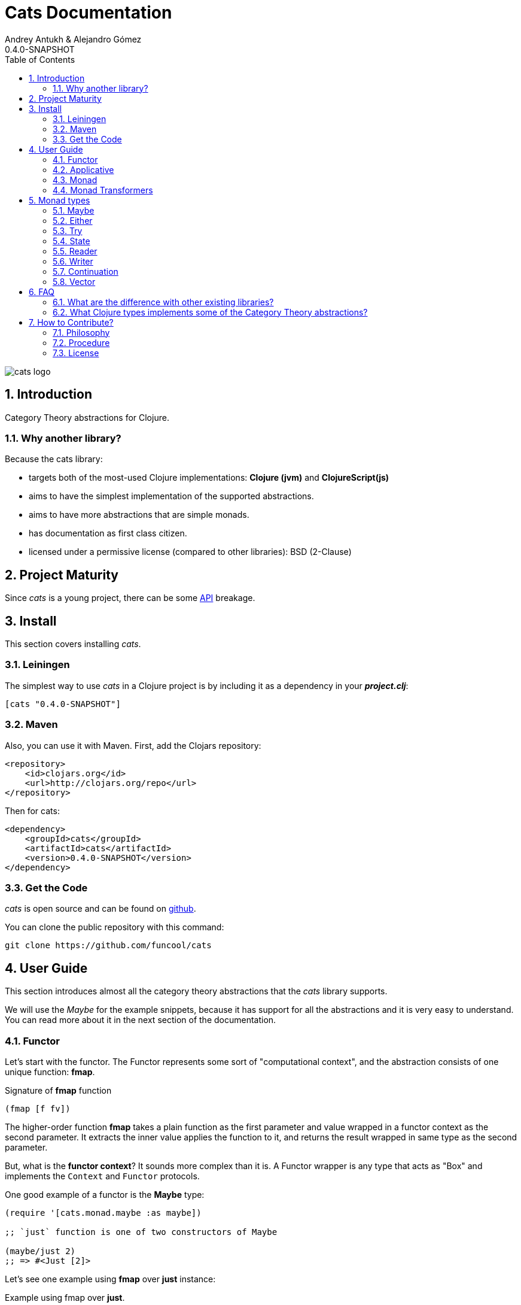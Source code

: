 Cats Documentation
==================
Andrey Antukh & Alejandro Gómez
0.4.0-SNAPSHOT
:toc: left
:numbered:
:source-highlighter: pygments
:pygments-style: friendly


image:logo.png[cats logo]

Introduction
------------

Category Theory abstractions for Clojure.

Why another library?
~~~~~~~~~~~~~~~~~~~~

Because the cats library:

- targets both of the most-used Clojure implementations:  *Clojure (jvm)* and *ClojureScript(js)*
- aims to have the simplest implementation of the supported abstractions.
- aims to have more abstractions that are simple monads.
- has documentation as first class citizen.
- licensed under a permissive license (compared to other libraries): BSD (2-Clause)


Project Maturity
----------------

Since _cats_ is a young project, there can be some link:codox/index.html#id[API] breakage.


Install
-------

This section covers installing _cats_.


Leiningen
~~~~~~~~~

The simplest way to use _cats_ in a Clojure project is by including
it as a dependency in your *_project.clj_*:

[source,clojure]
----
[cats "0.4.0-SNAPSHOT"]
----


Maven
~~~~~

Also, you can use it with Maven. First, add the Clojars repository:

[source,xml]
----
<repository>
    <id>clojars.org</id>
    <url>http://clojars.org/repo</url>
</repository>
----

Then for cats:

[source,xml]
----
<dependency>
    <groupId>cats</groupId>
    <artifactId>cats</artifactId>
    <version>0.4.0-SNAPSHOT</version>
</dependency>
----


Get the Code
~~~~~~~~~~~~

_cats_ is open source and can be found on link:https://github.com/funcool/cats[github].

You can clone the public repository with this command:

[source,text]
----
git clone https://github.com/funcool/cats
----


User Guide
----------

This section introduces almost all the category theory abstractions that the _cats_ library
supports.

We will use the _Maybe_ for the example snippets, because it has support for all
the abstractions and it is very easy to understand. You can read more about it in the next
section of the documentation.


Functor
~~~~~~~

Let's start with the functor. The Functor represents some sort of "computational context", and the
abstraction consists of one unique function: **fmap**.

.Signature of **fmap** function
[source, Clojure]
----
(fmap [f fv])
----

The higher-order function **fmap** takes a plain function as the first parameter and
value wrapped in a functor context as the second parameter. It extracts the inner value
applies the function to it, and returns the result wrapped in same type as the second
parameter.

But, what is the *functor context*? It sounds more complex than it is. A Functor
wrapper is any type that acts as "Box" and implements the `Context` and `Functor` protocols.

.One good example of a functor is the **Maybe** type:
[source, Clojure]
----
(require '[cats.monad.maybe :as maybe])

;; `just` function is one of two constructors of Maybe

(maybe/just 2)
;; => #<Just [2]>
----

Let's see one example using **fmap** over *just* instance:

.Example using fmap over *just*.
[source, Clojure]
----
(require '[cats.core :as m]
         '[cats.monad.maybe :refer [just]])

(m/fmap inc (just 1))
;; => #<Just [2]>
----

We mentioned above that **fmap** extracts the value from the functor context. You will also want to
extract values wrapped by **just** and you can do that with **from-maybe**.

.Example using *from-maybe* to extract values wrapped by *just*.
[source, Clojure]
----
(require '[cats.monad.maybe :refer [just from-maybe]])

(from-maybe (just 1))
;; => 1
(from-maybe (nothing))
;; => nil
(from-maybe (nothing) 42)
;; => 42
----

The **Maybe** type also has another constructor: `nothing`. It represents the absence of a value.
It is a safe substitute for `nil` and may represent failure.

Let's see what happens if we perform the same operation as the previous example over a *nothing* instance:

.Example using fmap over *nothing*.
[source, Clojure]
----
(fmap inc (nothing))
;; => #<Nothing >
----

Oh, awesome, instead of raising a `NullPointerException`, it just returns *nothing*. Another
advantage of using the functor abstraction, is that it always returns a result
of the same type as its second argument.

Let's see an example of applying fmap over a Clojure vector:

.Example using fmav over *vector*.
[source, Clojure]
----
(fmap inc [1 2 3])
;; => [2 3 4]
----

The main difference compared to the previous example with Clojure's map function, is that
map returns lazy seqs no matter what collection we pass to it:

[source, Clojure]
----
(type (map inc [1 2 3]))
;; => clojure.lang.LazySeq (cljs.core/LazySeq in ClojureScript)
----

But why can we pass vectors to fmap? Because some Clojure container types like vectors,
lists and sets also implement the functor abstraction.


Applicative
~~~~~~~~~~~

Let's continue with applicative functors. The Applicative Functor represents
some sort of "computational context" like a plain Functor, but with abilty to
execute a function wrapped in the same context.

The Applicative Functor abstraction consists of two functions: **fapply** and
**pure**.

.Signature of **fapply** function
[source, Clojure]
----
(fapply [af av])
----

NOTE: the **pure** function will be explained later.

The use case for Applicative Functors is much the same as plain Functors: safe
evaluation of some computation in a context.

Let's see an example to better understand the differences between functor and
applicative functor:

Imagine you have some factory function that, depending on the language, returns a
greeter function, and you only support a few languages.


[source, Clojure]
----
(defn make-greeter
  [^String lang]
  (condp = lang
    "es" (fn [name] (str "Hola " name))
    "en" (fn [name] (str "Hello " name))
    nil))
----

Now, before using the resulting greeter you should always defensively check if returned
greeter is a valid function or is a nil value.

Let's convert this factory to use Maybe type:

[source, Clojure]
----
(defn make-greeter
  [^String lang]
  (condp = lang
    "es" (just (fn [name] (str "Hola " name)))
    "en" (just (fn [name] (str "Hello " name)))
    (nothing)))
----

As you can see, this version of the factory differs only slightly from the
original implementation. And this tiny change gives you a new superpower: you
can apply the returned greeter to any value without a defensive nil check:

[source, Clojure]
----
(fapply (make-greeter "es") (just "Alex"))
;; => #<Just [Hola Alex]>

(fapply (make-greeter "en") (just "Alex"))
;; => #<Just [Hello Alex]>

(fapply (make-greeter "it") (just "Alex"))
;; => #<Nothing >
----

Moreover, the applicative functor comes with **pure** function, and the main purpose of this function is
to put some value in side-effect-free context of the current type.

Examples:

[source, Clojure]
----
(require '[cats.monad.maybe])
(require '[cats.monad.either])

(pure maybe/maybe-monad 5)
;; => #<Just [5]>

(pure either/either-monad :bar)
;; => #<Either [:bar :right]>
----

If you do not understand the purpose of the **pure** function, the next section
should clarify its purpose.


Monad
~~~~~

Monads are the most discussed programming concept to come from category theory. Like functors and
applicatives, monads deal with data in contexts.

Additionaly, monads can also transform contexts by unwrapping data, applying functions to it and
putting new values in a completely different context.

The monad abstraction consists of two functions: **bind** and **return**

.Bind function signature.
[source,Clojure]
----
(bind [mv f])
----

As you can see, bind works much like a Functor but with inverted arguments. The main difference is
that in a monad, the function is a responsible for wrapping a returned value in a context.

.Example usage of the bind higher-order function.
[source,Clojure]
----
(bind (just 1)
      (fn [v] (just (inc v))))
----

One of the key features of the bind function is that any computation executed within the context of
bind (monad) knows the context type implicitly. With this, if you apply some computation over some
monadic value and you want to return the result in the same container context but don't know
what that container is, you can use `return` or `pure` functions:

.Usage of return function in bind context.
[source,Clojure]
----
(bind (just 1)
      (fn [v]
        (return (inc v))))
;; => #<Just [2]>
----

The `return` or `pure` functions, when called with one argument, try to use the dynamic scope context
value that's set internally by the `bind` function. Therefore, you can't use them with one argument outside of a `bind` context.

We now can compose any number of computations using monad **bind*
functions. But observe what happens when the number of computations increases:

.Composability example of bind function.
[source, Clojure]
----
(bind (just 1)
      (fn [a]
        (bind (just (inc a))
              (fn [b]
                (return (* b 2))))))
----

This can quickly lead to callback hell. To solve this, _cats_ comes with a powerful
macro: **mlet**

.Previous example but using *mlet* macro.
[source, Clojure]
----
(mlet [a (just 1)
       b (just (inc a))]
  (return (* b 2)))
----

NOTE: If you are coming from Haskell, mlet represents the **do-syntax**.



If you want to use regular (non-monadic) let bindings inside an `mlet` block, you can do so using
`:let` and a binding vector inside the mlet bindings:

[source, Clojure]
----
(mlet [a (just 1)
       b (just (inc a))
       :let [z (+ a b)]]
  (return (* z 2)))
----


Monad Transformers
~~~~~~~~~~~~~~~~~~

Motivation
^^^^^^^^^^

We can combine two functors and get a new one automatically. Given any two functors _a_ and _b_,
we can implement a generic `fmap` for the type _a (b Any)_, we'll call it fmap2:

[source, Clojure]
----
(ns functor.example
  (:require [cats.core :refer [fmap]]
            [cats.monad.maybe :refer [just]])
  (:use [cats.builtin]))

(defn fmap2
  [f fv]
  (fmap (partial fmap f) fv))

; Here, 'a' is [] and 'b' is Maybe, so the type of the
; combined functor is a vector of Maybe values that could
; contain a value of any type.
(fmap2 inc [(maybe/just 1) (maybe/just 2)])
;;=> [#<Just [2]> #<Just [3]>]
----

However, monads don't compose as nicely as functors do. We have to actually implement
the composition ourselves.

In some circumstances we would like combine the effects of two monads into another one. We call the
resulting monad a monad transformer, which is the composition of a "base" and a "inner" monad. A
monad transformer is itself a monad.


Using monad transformers
^^^^^^^^^^^^^^^^^^^^^^^^

Let's combine the effects of two monads: State and Maybe. We'll create the transformer
using State as the base monad since we want the resulting type to be a stateful computation
that may fail: `s -> Maybe (a, s)`.

Almost every monad implemented in _cats_ has a monad transformer for combining it with
any other monad. The transformer functions take a Monad as their argument and they
return a reified MonadTrans:

[source, Clojure]
----
(ns transformers.example
  (:require [cats.core :as m]
            [cats.data :as data]
            [cats.monad.maybe :as maybe]
            [cats.monad.state :as state]))

(def maybe-state (state/state-transformer maybe/maybe-monad))

(m/with-monad maybe-state
  (state/run-state (m/return 42) {}))

;;=> #<Just [#<Pair [42 {}]>]>
----

As we can see in the example below, the return of the `maybe-state` monad creates a stateful
function that yields a Maybe containing a pair (value, next state).

You probably noticed that we had to wrap the state function invocation with `cats.core/with-monad`.
When working with monad transformers, we have to be explicit about what monad we are using to implement
the binding policy since there is no way to distinguish values from a transformer type from those of
a regular monad.

The `maybe-state` monad combines the semantics of both State and Maybe.

Let's see it in action:

[source, Clojure]
----
(defn any-char [s]
  "A function that takes an input string as an state and
  consumes one character yielding it as a the value. The
  new state is the input string with the character consumed.

  It fails when there isn't a character to consume."
  (if (Clojure.string/blank? s)
    (maybe/nothing)
    (maybe/just (data/pair (first s)
                              (.substring s 1)))))

(m/with-monad maybe-state
  (state/run-state any-char "Foo"))
;;=> #<Just [#<Pair [F oo]>]>

(def any-two-chars
  (m/with-monad maybe-state
    (m/mlet
      [a any-char
       b any-char]
      (m/return (str a b)))))

(m/with-monad maybe-state
  (state/run-state any-two-chars "Foo"))
;;=> #<Just [#<Pair [Fo o]>]>

(m/with-monad maybe-state
  (state/run-state any-two-chars "F"))
;;=> #<Nothing >

; We could have written `any-two-chars` more succinctly by using `cats.core/mlet-with`,
; which is intended as syntactic sugar for transformer usage.
(def any-two-chars
  (m/mlet-with maybe-state
    [a any-char
     b any-char]
    (m/return (str a b))))

; We also define a function for applying parser to a given input
(defn parse [parser input]
  (m/with-monad maybe-state
    (let [parse-result (state/run-state parser input)]
      (maybe/from-maybe parse-result))))
----

Monad types
-----------

In our examples we have seen two types that implement
the monad abstraction: Maybe and Either. But these are only two of the types
that implements the Monad abstraction. In this section, we will explain the different
monad types supported by _cats_ library.

Maybe
~~~~~

This is one of the two most used monad types (also named Optional in other programming
languages).

Maybe/Optional is a polymorphic type that represents encapsulation of an optional value; e.g. it is
used as the return type of functions which may or may not return a meaningful value when they
are applied. It consists of either an empty constructor (called None or Nothing), or a constructor
encapsulating the original data type A (written Just A or Some A).

_cats_, implements two constructors:

- `(just v)`: represents just a value in a context.
- `(nothing)`: represents a failure or null.

.Usage example of **Maybe** constructors.
[source, Clojure]
----
(require '[cats.monad.maybe :refer :all])
(just 1)
;; => #<Just [1]>
(nothing)
;; => #<Nothing >
----

NOTE: Maybe types are: Functors, Applicative Functors and Monads


Either
~~~~~~

Either is another type that represents a result of computation, but (in contrast with maybe)
it can return some data with a failed computation result.

In _cats_ it has two constructors:

- `(left v)`: represents a failure.
- `(right v)`: represents a successful result.

.Usage example of **Either** constructors.
[source, Clojure]
----
(require '[cats.monad.either :refer :all])

(right :valid-value)
;; => #<Right [:valid-value :right]>

(left "Error message")
;; => #<Either [Error message :left]>
----

NOTE: Either is also (like Maybe) Functor, Applicative Functor and Monad.

Try
~~~

Also called Exception.

The `Try` type represents a computation that may either result in an exception
or return a successfully computed value. It's similar to, but semantically
different from, the `Either` type.

It is an analogue of the try-catch block: it replaces try-catch's stack-based error
handling with heap-based error handling. Instead of having an exception thrown and
having to deal with it immediately in the same thread, it disconnects the error
handling and recovery.

.Usage example of **try-on** macro.
[source, Clojure]
----
(require '[cats.monad.exception :as exc])

(exc/try-on 1)
;; => #<Success [1]>

(exc/try-on (+ 1 nil))
;; => #<Failure [#<NullPointerException java.lang.NullPointerException>]>
----

_cats_ comes with other syntactic sugar macros: `try-or-else` that
returns a default value if a computation fails, and `try-or-recover` that lets
you handle the return value when executing a function with the exception as
first parameter.


.Usage example of `try-or-else` macro.
[source, Clojure]
----
(exc/try-or-else (+ 1 nil) 2)
;; => #<Success [2]>
----

.Usage example of `try-or-recover` macro.
[source, Clojure]
----
(exc/try-or-recover (+ 1 nil)
                    (fn [e]
                      (cond
                        (instance? NullPointerException e) 0
                        :else 100)))
;; => #<Success [0]>
----

NOTE: Try is also (like Maybe) Functor, Applicative Functor and Monad.


State
~~~~~

State monad in one of the special cases of monads most used in Haskell. It has different
purposes including: lazy computation, composition, and maintaining state without explicit state.

The de-facto monadic type of the state monad is a plain function. Function represents a computation
as is (without executing it). Obviously, a function should have some special characteristics to work
in monad state composition.

.Valid function for valid state monad
[source, Clojure]
----
(fn [state]
  "Takes state as argument and return a vector
  with first argument with procesed value and
  second argument the transformed new state."
  (let [newvalue (first state)
        newstate (next state)]
    [newvalue newstate]))
----

You just saw an example of the low-level primitive state monad. For basic usage
you do not need to build your own functions, just use some helpers that _cats_ provides.

Let's look at one example before explaining the details:

.Lazy composition of computations
[source, Clojure]
----
(m/mlet [state (m/get-state)
         _     (m/put-state (next state))]
  (return (first state)))
;;=> #<State cats.monad.state.State@2eebabb6>
----

At the moment of evaluation in the previous expression, anything that we have defined
is executed. But instead of returning the unadorned final value of the computation,
a strange/unknown object is returned of type *State*.

State is simply a wrapper for Clojure functions, nothing more.

Now, it's time to execute the composed computation. For this we can use one of the following
functions exposed by _cats_: `run-state`, `eval-state` and `exec-state`.

- `run-state` function executes the composed computation and returns both the value and the
  result state.
- `eval-state` function executes the composed computation and returns the resulting value
  discarding the state.
- `exec-state` function executes the composed computation and return only the resulting
  state, ignoring the resulting value.

.This is what happens when we execute these three functions over previously generated `State` instance
[source, Clojure]
----
(m/run-state s [1 2 3])
;;=> #<Pair [1 (2 3)]>
(m/eval-state s [1 2 3])
;;=> 1
(m/exec-state s [1 2 3])
;;=> (2 3)
----

NOTE: the pair instance returned by `run-state` function works like any other seq in Clojure, with
the difference that pairs can only have two slots.

This is a very basic example of the state monad, it has a lot of use cases and explaining all them
seems out of the scope of this document.

However, if you have better examples to explain the state monad, documentation for another monad or
any other contribution is always welcome.


Reader
~~~~~~

TODO

Writer
~~~~~~

TODO

Continuation
~~~~~~~~~~~~

TODO

Vector
~~~~~~

TODO


FAQ
---

What are the difference with other existing libraries?
~~~~~~~~~~~~~~~~~~~~~~~~~~~~~~~~~~~~~~~~~~~~~~~~~~~~~~

This is an incomplete list of differences with other existing libraries:

- The official monads library `algo.monads` is very good, but its approach for modeling
  is slighty limited (e.g. you always need to specify what monad you want use instead of
  relying on the type). And obviously because it only has monads.
- Fluokitten is the best library that we found, but the future of it is uncertain. One big
  difference with fluokitten is that `cats` doesn't aim to extend every Clojure type
  with monadic protocols, for the obvious reason that monad; functor and applicative represents
  context/wrapper types and it doesn't make sense to implement Functor protocol for `java.lang.String`.
- `bwo/monads` is the last monads library. It is completely undocumented and its implementation
  has much unnecesary complexity.


What Clojure types implements some of the Category Theory abstractions?
~~~~~~~~~~~~~~~~~~~~~~~~~~~~~~~~~~~~~~~~~~~~~~~~~~~~~~~~~~~~~~~~~~~~~~~

In contrast to other similar libraries in Clojure, _cats_ doesn't intend to extend Clojure types
that don't act like containers. For example, Clojure keywords are values but can not be containers so
they should not extend any of the previously explained protocols.


.Summary of Clojure types and implemented protocols
[options="header"]
|=============================================================
| Name     | Implemented protocols
| vector   | Functor, Applicative, Monad, MonadZero, MonadPlus
| hash-set | Functor, Applicative, Monad, MonadZero, MonadPlus
| list     | Functor, Applicative, Monad, MonadZero, MonadPlus
|=============================================================


How to Contribute?
------------------

Philosophy
~~~~~~~~~~

Five most important rules:

- Beautiful is better than ugly.
- Explicit is better than implicit.
- Simple is better than complex.
- Complex is better than complicated.
- Readability counts.

All contributions to _cats_ should keep these important rules in mind.


Procedure
~~~~~~~~~

_cats_ does not have many restrictions for contributions. Just follow these
steps depending on the situation:

**Bugfix**:

- Fork the GitHub repo.
- Fix a bug/typo on a new branch.
- Make a pull-request to master.

**New feature**:

- Open new issue with the new feature proposal.
- If it is accepted, follow the same steps as "bugfix".


License
~~~~~~~
[source,text]
----
Copyright (c) 2014-2015 Andrey Antukh <niwi@niwi.be>
Copyright (c) 2014-2015 Alejandro Gómez

All rights reserved.

Redistribution and use in source and binary forms, with or without
modification, are permitted provided that the following conditions are met:

* Redistributions of source code must retain the above copyright notice, this
  list of conditions and the following disclaimer.

* Redistributions in binary form must reproduce the above copyright notice,
  this list of conditions and the following disclaimer in the documentation
  and/or other materials provided with the distribution.

THIS SOFTWARE IS PROVIDED BY THE COPYRIGHT HOLDERS AND CONTRIBUTORS "AS IS"
AND ANY EXPRESS OR IMPLIED WARRANTIES, INCLUDING, BUT NOT LIMITED TO, THE
IMPLIED WARRANTIES OF MERCHANTABILITY AND FITNESS FOR A PARTICULAR PURPOSE ARE
DISCLAIMED. IN NO EVENT SHALL THE COPYRIGHT HOLDER OR CONTRIBUTORS BE LIABLE
FOR ANY DIRECT, INDIRECT, INCIDENTAL, SPECIAL, EXEMPLARY, OR CONSEQUENTIAL
DAMAGES (INCLUDING, BUT NOT LIMITED TO, PROCUREMENT OF SUBSTITUTE GOODS OR
SERVICES; LOSS OF USE, DATA, OR PROFITS; OR BUSINESS INTERRUPTION) HOWEVER
CAUSED AND ON ANY THEORY OF LIABILITY, WHETHER IN CONTRACT, STRICT LIABILITY,
OR TORT (INCLUDING NEGLIGENCE OR OTHERWISE) ARISING IN ANY WAY OUT OF THE USE
OF THIS SOFTWARE, EVEN IF ADVISED OF THE POSSIBILITY OF SUCH DAMAGE.
----
